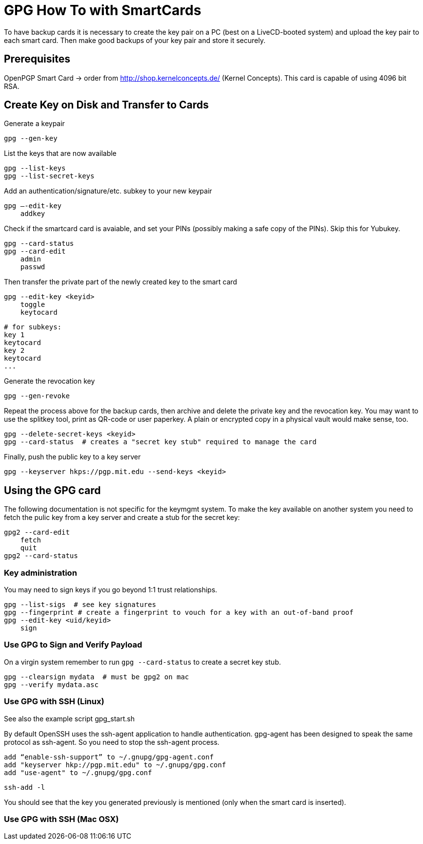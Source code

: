 = GPG How To with SmartCards

To have backup cards it is necessary to create the key pair on a PC (best on a LiveCD-booted system)
and upload the key pair to each smart card. Then make good backups of your key pair and store it
securely.


== Prerequisites

OpenPGP Smart Card  -> order from http://shop.kernelconcepts.de/ (Kernel Concepts).
This card is capable of using 4096 bit RSA.

== Create Key on Disk and Transfer to Cards

Generate a keypair

    gpg --gen-key

List the keys that are now available

    gpg --list-keys
    gpg --list-secret-keys

Add an authentication/signature/etc. subkey to your new keypair

    gpg –-edit-key
        addkey

Check if the smartcard card is avaiable, and set your PINs (possibly making a safe copy of the PINs).
Skip this for Yubukey.

    gpg --card-status
    gpg --card-edit
        admin
        passwd

Then transfer the private part of the newly created key to the smart card

    gpg --edit-key <keyid>
        toggle
        keytocard

        # for subkeys:
        key 1
        keytocard
        key 2
        keytocard
        ...

Generate the revocation key

    gpg --gen-revoke

Repeat the process above for the backup cards, then archive and delete the private key and the
revocation key. You may want to use the splitkey tool, print as QR-code or user paperkey. A plain
or encrypted copy in
a physical vault would make sense, too.

    gpg --delete-secret-keys <keyid>
    gpg --card-status  # creates a "secret key stub" required to manage the card

Finally, push the public key to a key server

    gpg --keyserver hkps://pgp.mit.edu --send-keys <keyid>


== Using the GPG card

The following documentation is not specific for the keymgmt system.
To make the key available on another system you need to fetch the pulic key from a key server
and create a stub for the secret key:

    gpg2 --card-edit
        fetch
        quit
    gpg2 --card-status


=== Key administration

You may need to sign keys if you go beyond 1:1 trust relationships.

    gpg --list-sigs  # see key signatures
    gpg --fingerprint # create a fingerprint to vouch for a key with an out-of-band proof
    gpg --edit-key <uid/keyid>
        sign

=== Use GPG to Sign and Verify Payload

On a virgin system remember to run `gpg --card-status` to create a secret key stub.

    gpg --clearsign mydata  # must be gpg2 on mac
    gpg --verify mydata.asc

=== Use GPG with SSH (Linux)

See also the example script gpg_start.sh

By default OpenSSH uses the ssh-agent application to handle authentication. gpg-agent has been
designed to speak the same protocol as ssh-agent. So you need to stop the ssh-agent process.

    add “enable-ssh-support” to ~/.gnupg/gpg-agent.conf
    add "keyserver hkp://pgp.mit.edu" to ~/.gnupg/gpg.conf
    add "use-agent" to ~/.gnupg/gpg.conf

    ssh-add -l

You should see that the key you generated previously is mentioned (only when the smart card is inserted).


=== Use GPG with SSH (Mac OSX)

